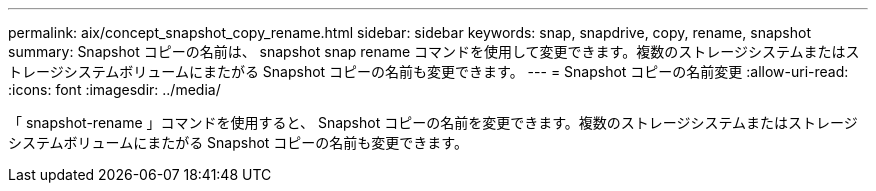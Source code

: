 ---
permalink: aix/concept_snapshot_copy_rename.html 
sidebar: sidebar 
keywords: snap, snapdrive, copy, rename, snapshot 
summary: Snapshot コピーの名前は、 snapshot snap rename コマンドを使用して変更できます。複数のストレージシステムまたはストレージシステムボリュームにまたがる Snapshot コピーの名前も変更できます。 
---
= Snapshot コピーの名前変更
:allow-uri-read: 
:icons: font
:imagesdir: ../media/


[role="lead"]
「 snapshot-rename 」コマンドを使用すると、 Snapshot コピーの名前を変更できます。複数のストレージシステムまたはストレージシステムボリュームにまたがる Snapshot コピーの名前も変更できます。

